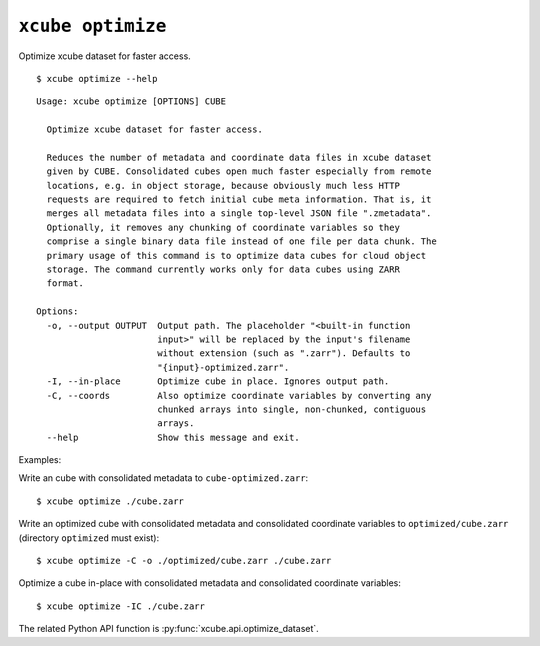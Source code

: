 ==================
``xcube optimize``
==================

Optimize xcube dataset for faster access.

::

    $ xcube optimize --help

::

    Usage: xcube optimize [OPTIONS] CUBE

      Optimize xcube dataset for faster access.

      Reduces the number of metadata and coordinate data files in xcube dataset
      given by CUBE. Consolidated cubes open much faster especially from remote
      locations, e.g. in object storage, because obviously much less HTTP
      requests are required to fetch initial cube meta information. That is, it
      merges all metadata files into a single top-level JSON file ".zmetadata".
      Optionally, it removes any chunking of coordinate variables so they
      comprise a single binary data file instead of one file per data chunk. The
      primary usage of this command is to optimize data cubes for cloud object
      storage. The command currently works only for data cubes using ZARR
      format.

    Options:
      -o, --output OUTPUT  Output path. The placeholder "<built-in function
                           input>" will be replaced by the input's filename
                           without extension (such as ".zarr"). Defaults to
                           "{input}-optimized.zarr".
      -I, --in-place       Optimize cube in place. Ignores output path.
      -C, --coords         Also optimize coordinate variables by converting any
                           chunked arrays into single, non-chunked, contiguous
                           arrays.
      --help               Show this message and exit.


Examples:

Write an cube with consolidated metadata to ``cube-optimized.zarr``:

::

    $ xcube optimize ./cube.zarr
    
Write an optimized cube with consolidated metadata and consolidated coordinate variables to ``optimized/cube.zarr``
(directory ``optimized`` must exist):

::

    $ xcube optimize -C -o ./optimized/cube.zarr ./cube.zarr
    
Optimize a cube in-place with consolidated metadata and consolidated coordinate variables:

::

    $ xcube optimize -IC ./cube.zarr


The related Python API function is :py:func:`xcube.api.optimize_dataset`.
